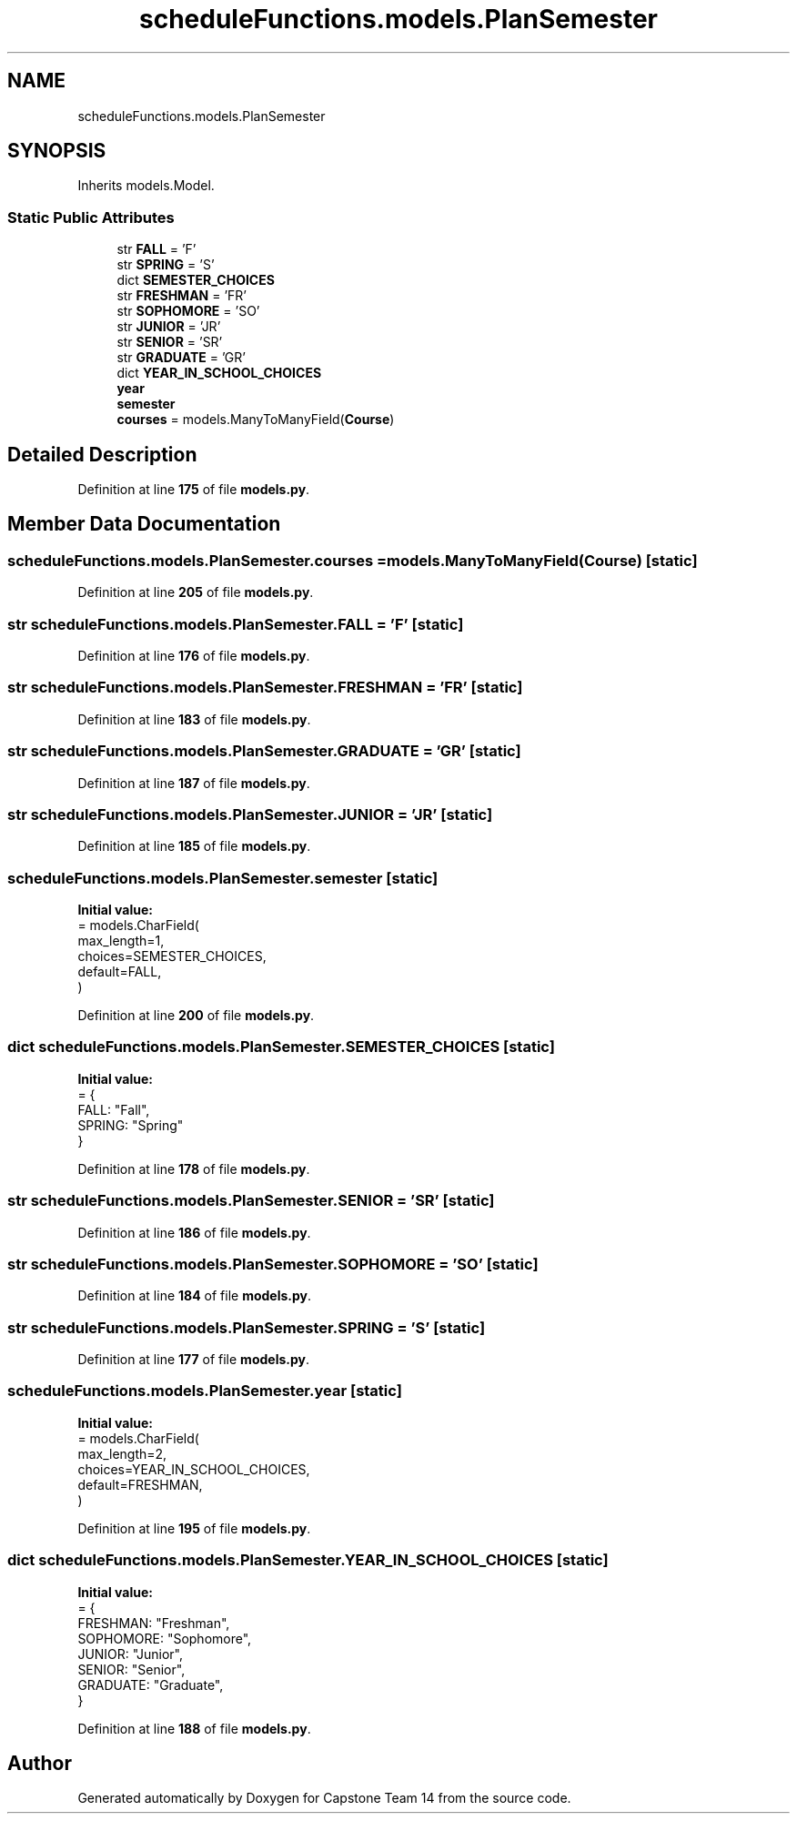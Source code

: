 .TH "scheduleFunctions.models.PlanSemester" 3 "Version 0.5" "Capstone Team 14" \" -*- nroff -*-
.ad l
.nh
.SH NAME
scheduleFunctions.models.PlanSemester
.SH SYNOPSIS
.br
.PP
.PP
Inherits models\&.Model\&.
.SS "Static Public Attributes"

.in +1c
.ti -1c
.RI "str \fBFALL\fP = 'F'"
.br
.ti -1c
.RI "str \fBSPRING\fP = 'S'"
.br
.ti -1c
.RI "dict \fBSEMESTER_CHOICES\fP"
.br
.ti -1c
.RI "str \fBFRESHMAN\fP = 'FR'"
.br
.ti -1c
.RI "str \fBSOPHOMORE\fP = 'SO'"
.br
.ti -1c
.RI "str \fBJUNIOR\fP = 'JR'"
.br
.ti -1c
.RI "str \fBSENIOR\fP = 'SR'"
.br
.ti -1c
.RI "str \fBGRADUATE\fP = 'GR'"
.br
.ti -1c
.RI "dict \fBYEAR_IN_SCHOOL_CHOICES\fP"
.br
.ti -1c
.RI "\fByear\fP"
.br
.ti -1c
.RI "\fBsemester\fP"
.br
.ti -1c
.RI "\fBcourses\fP = models\&.ManyToManyField(\fBCourse\fP)"
.br
.in -1c
.SH "Detailed Description"
.PP 
Definition at line \fB175\fP of file \fBmodels\&.py\fP\&.
.SH "Member Data Documentation"
.PP 
.SS "scheduleFunctions\&.models\&.PlanSemester\&.courses = models\&.ManyToManyField(\fBCourse\fP)\fR [static]\fP"

.PP
Definition at line \fB205\fP of file \fBmodels\&.py\fP\&.
.SS "str scheduleFunctions\&.models\&.PlanSemester\&.FALL = 'F'\fR [static]\fP"

.PP
Definition at line \fB176\fP of file \fBmodels\&.py\fP\&.
.SS "str scheduleFunctions\&.models\&.PlanSemester\&.FRESHMAN = 'FR'\fR [static]\fP"

.PP
Definition at line \fB183\fP of file \fBmodels\&.py\fP\&.
.SS "str scheduleFunctions\&.models\&.PlanSemester\&.GRADUATE = 'GR'\fR [static]\fP"

.PP
Definition at line \fB187\fP of file \fBmodels\&.py\fP\&.
.SS "str scheduleFunctions\&.models\&.PlanSemester\&.JUNIOR = 'JR'\fR [static]\fP"

.PP
Definition at line \fB185\fP of file \fBmodels\&.py\fP\&.
.SS "scheduleFunctions\&.models\&.PlanSemester\&.semester\fR [static]\fP"
\fBInitial value:\fP
.nf
=  models\&.CharField(
        max_length=1,
        choices=SEMESTER_CHOICES,
        default=FALL,
    )
.PP
.fi

.PP
Definition at line \fB200\fP of file \fBmodels\&.py\fP\&.
.SS "dict scheduleFunctions\&.models\&.PlanSemester\&.SEMESTER_CHOICES\fR [static]\fP"
\fBInitial value:\fP
.nf
=  {
        FALL: "Fall",
        SPRING: "Spring"
    }
.PP
.fi

.PP
Definition at line \fB178\fP of file \fBmodels\&.py\fP\&.
.SS "str scheduleFunctions\&.models\&.PlanSemester\&.SENIOR = 'SR'\fR [static]\fP"

.PP
Definition at line \fB186\fP of file \fBmodels\&.py\fP\&.
.SS "str scheduleFunctions\&.models\&.PlanSemester\&.SOPHOMORE = 'SO'\fR [static]\fP"

.PP
Definition at line \fB184\fP of file \fBmodels\&.py\fP\&.
.SS "str scheduleFunctions\&.models\&.PlanSemester\&.SPRING = 'S'\fR [static]\fP"

.PP
Definition at line \fB177\fP of file \fBmodels\&.py\fP\&.
.SS "scheduleFunctions\&.models\&.PlanSemester\&.year\fR [static]\fP"
\fBInitial value:\fP
.nf
=  models\&.CharField(
        max_length=2,
        choices=YEAR_IN_SCHOOL_CHOICES,
        default=FRESHMAN,
    )
.PP
.fi

.PP
Definition at line \fB195\fP of file \fBmodels\&.py\fP\&.
.SS "dict scheduleFunctions\&.models\&.PlanSemester\&.YEAR_IN_SCHOOL_CHOICES\fR [static]\fP"
\fBInitial value:\fP
.nf
=  {
        FRESHMAN: "Freshman",
        SOPHOMORE: "Sophomore",
        JUNIOR: "Junior",
        SENIOR: "Senior",
        GRADUATE: "Graduate",
    }
.PP
.fi

.PP
Definition at line \fB188\fP of file \fBmodels\&.py\fP\&.

.SH "Author"
.PP 
Generated automatically by Doxygen for Capstone Team 14 from the source code\&.
